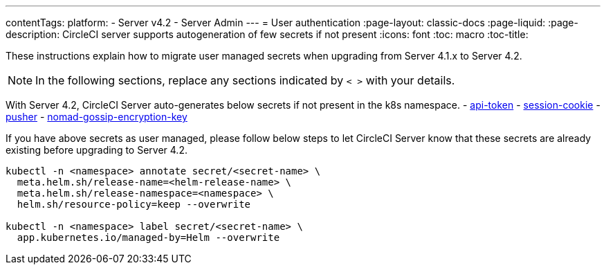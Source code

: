 ---
contentTags:
  platform:
    - Server v4.2
    - Server Admin
---
= User authentication
:page-layout: classic-docs
:page-liquid:
:page-description: CircleCI server supports autogeneration of few secrets if not present
:icons: font
:toc: macro
:toc-title:

These instructions explain how to migrate user managed secrets when upgrading from Server 4.1.x to Server 4.2.

NOTE: In the following sections, replace any sections indicated by `< >` with your details.

With Server 4.2, CircleCI Server auto-generates below secrets if not present in the k8s namespace.
- xref:../installation/phase-2-core-services#api-token[api-token]
- xref:../installation/phase-2-core-services#session-cookie[session-cookie]
- xref:../installation/phase-2-core-services#pusher-kubernetes-secret[pusher]
- xref:../installation/phase-3-execution-environments#nomad-gossip-encryption-key[nomad-gossip-encryption-key]

If you have above secrets as user managed, please follow below steps to let CircleCI Server know that these secrets are already existing before upgrading to Server 4.2.

[source,shell]
----
kubectl -n <namespace> annotate secret/<secret-name> \
  meta.helm.sh/release-name=<helm-release-name> \
  meta.helm.sh/release-namespace=<namespace> \
  helm.sh/resource-policy=keep --overwrite

kubectl -n <namespace> label secret/<secret-name> \
  app.kubernetes.io/managed-by=Helm --overwrite
----